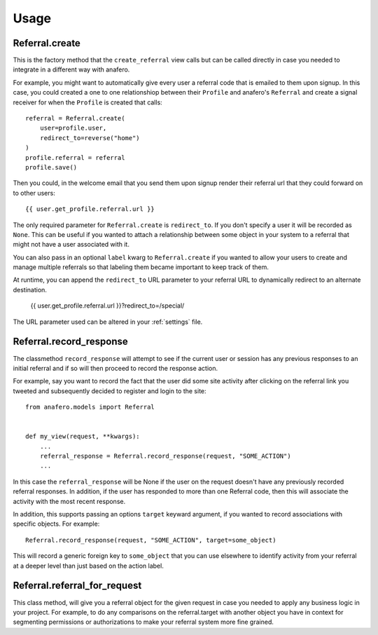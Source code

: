 .. _usage:

Usage
=====

.. _Referral.create

Referral.create
---------------

This is the factory method that the ``create_referral`` view calls but can
be called directly in case you needed to integrate in a different way with
anafero.

For example, you might want to automatically give every user a referral code
that is emailed to them upon signup. In this case, you could created a one
to one relationshiop between their ``Profile`` and anafero's ``Referral`` and
create a signal receiver for when the ``Profile`` is created that calls::

    referral = Referral.create(
        user=profile.user,
        redirect_to=reverse("home")
    )
    profile.referral = referral
    profile.save()

Then you could, in the welcome email that you send them upon signup render
their referral url that they could forward on to other users::

    {{ user.get_profile.referral.url }}

The only required parameter for ``Referral.create`` is ``redirect_to``. If
you don't specify a user it will be recorded as ``None``. This can be useful
if you wanted to attach a relationship between some object in your system
to a referral that might not have a user associated with it.

You can also pass in an optional ``label`` kwarg to ``Referral.create`` if
you wanted to allow your users to create and manage multiple referrals so
that labeling them became important to keep track of them.

At runtime, you can append the ``redirect_to`` URL parameter to your referral
URL to dynamically redirect to an alternate destination.

    {{ user.get_profile.referral.url }}?redirect_to=/special/

The URL parameter used can be altered in your :ref:`settings` file.


.. _Referral.record_response:

Referral.record_response
------------------------

The classmethod ``record_response`` will attempt to see if the current user or
session has any previous responses to an initial referral and if so will then
proceed to record the response action.

For example, say you want to record the fact that the user did some site activity
after clicking on the referral link you tweeted and subsequently decided
to register and login to the site::

    from anafero.models import Referral
    
    
    def my_view(request, **kwargs):
        ...
        referral_response = Referral.record_response(request, "SOME_ACTION")
        ...

In this case the ``referral_response`` will be None if the user on the request
doesn't have any previously recorded referral responses. In addition, if the user
has responded to more than one Referral code, then this will associate the
activity with the most recent response.

In addition, this supports passing an options ``target`` keyward argument, if
you wanted to record associations with specific objects. For example::

    Referral.record_response(request, "SOME_ACTION", target=some_object)

This will record a generic foreign key to ``some_object`` that you can use elsewhere
to identify activity from your referral at a deeper level than just based on
the action label.


.. _Referral.referral_for_request:

Referral.referral_for_request
-----------------------------

This class method, will give you a referral object for the given request in
case you needed to apply any business logic in your project. For example, to
do any comparisons on the referral.target with another object you have in
context for segmenting permissions or authorizations to make your referral
system more fine grained.

